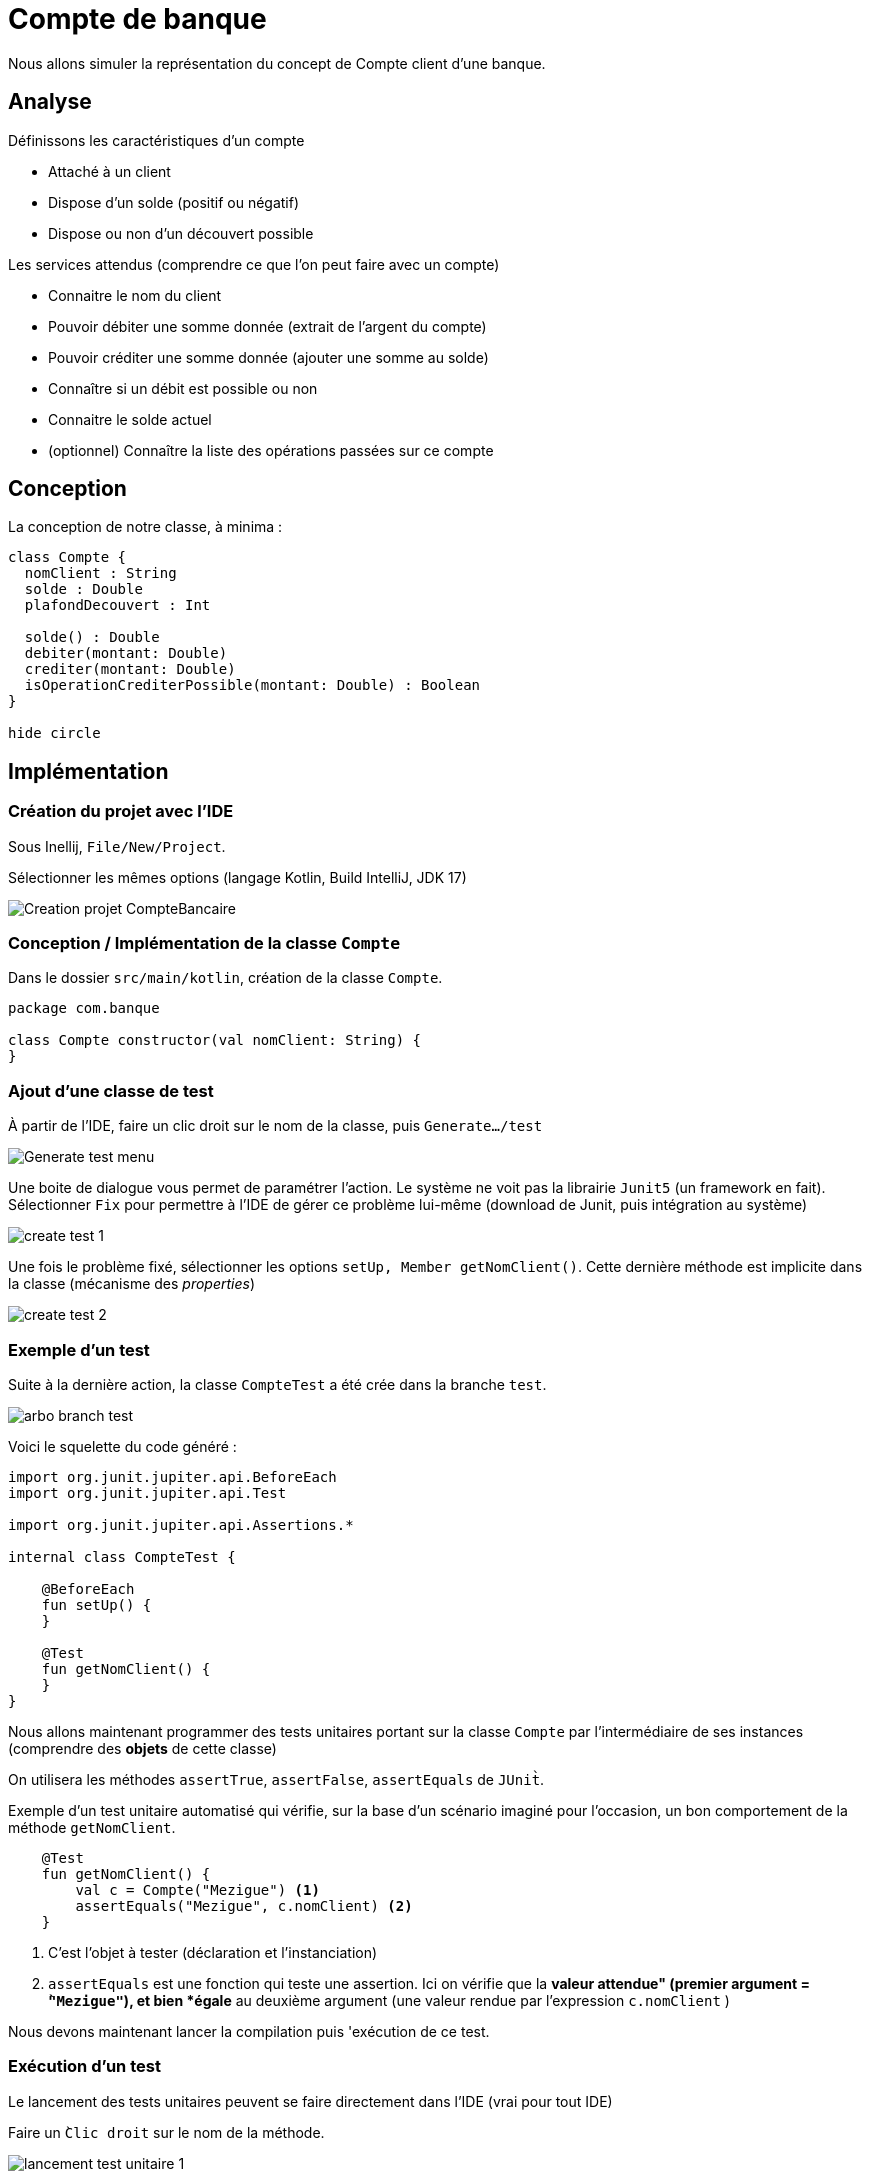 = Compte de banque

Nous allons simuler la représentation du concept de Compte client d'une banque.

== Analyse

Définissons les caractéristiques d'un compte

* Attaché à un client
* Dispose d'un solde (positif ou négatif)
* Dispose ou non d'un découvert possible

Les services attendus (comprendre ce que l'on peut faire avec un compte)

* Connaitre le nom du client
* Pouvoir débiter une somme donnée (extrait de l'argent du compte)
* Pouvoir créditer une somme donnée (ajouter une somme au solde)
* Connaître si un débit est possible ou non
* Connaitre le solde actuel
* (optionnel) Connaître la liste des opérations passées sur ce compte

== Conception

La conception de notre classe, à minima :

[plantuml]
----
class Compte {
  nomClient : String
  solde : Double
  plafondDecouvert : Int

  solde() : Double
  debiter(montant: Double)
  crediter(montant: Double)
  isOperationCrediterPossible(montant: Double) : Boolean
}

hide circle
----

== Implémentation

=== Création du projet avec l'IDE

Sous Inellij, `File/New/Project`.

Sélectionner les mêmes options (langage Kotlin, Build IntelliJ, JDK 17)

image:kotlin-new-projet-compte-banquaire.png[Creation projet CompteBancaire]

=== Conception / Implémentation de la classe `Compte`

Dans le dossier `src/main/kotlin`, création de la classe `Compte`.

[source,kotlin, num]
----
package com.banque

class Compte constructor(val nomClient: String) {
}

----


=== Ajout d'une classe de test

À partir de l'IDE, faire un clic droit sur le nom de la classe, puis `Generate.../test`

image:clic-droit-generate-test.png[Generate test menu]

Une boite de dialogue vous permet de paramétrer l'action. Le système ne voit pas la librairie `Junit5` (un framework en fait). Sélectionner `Fix` pour permettre à l'IDE de gérer ce problème lui-même (download de Junit, puis intégration au système)

image:create-test-1.png[]

Une fois le problème fixé, sélectionner les options `setUp, Member getNomClient()`. Cette dernière méthode est implicite dans la classe (mécanisme des _properties_)

image:create-test-2.png[]

=== Exemple d'un test

Suite à la dernière action, la classe `CompteTest` a été crée dans la branche `test`.

image:arbo-branch-test.png[]

Voici le squelette du code généré :

[source, kotlin]
----
import org.junit.jupiter.api.BeforeEach
import org.junit.jupiter.api.Test

import org.junit.jupiter.api.Assertions.*

internal class CompteTest {

    @BeforeEach
    fun setUp() {
    }

    @Test
    fun getNomClient() {
    }
}
----

Nous allons maintenant programmer des tests unitaires portant sur  la classe `Compte` par l'intermédiaire de ses instances (comprendre des *objets* de cette classe)

On utilisera les méthodes `assertTrue`, `assertFalse`, `assertEquals` de `JUnit̀`.

Exemple d'un test unitaire automatisé qui vérifie, sur la base d'un scénario imaginé pour l'occasion, un bon comportement de la méthode `getNomClient`.

[source, kotlin]
----
    @Test
    fun getNomClient() {
        val c = Compte("Mezigue") <1>
        assertEquals("Mezigue", c.nomClient) <2>
    }
----

<1> C'est l'objet à tester (déclaration et l'instanciation)
<2> `assertEquals` est une fonction qui teste une assertion. Ici on vérifie que la *valeur attendue" (premier argument = `̀"Mezigue"`), et bien *égale* au deuxième argument (une valeur rendue par l'expression `c.nomClient` )

Nous devons maintenant lancer la compilation puis 'exécution de ce test.

=== Exécution d'un test

Le lancement des tests unitaires peuvent se faire directement dans l'IDE (vrai pour tout IDE)

Faire un `̀Clic droit` sur le nom de la méthode.

image:lancement-test-unitaire-1.png[]

Lancer le test, puis contrôler le résultat :

image:resultat-lancement-test-unitaire.png[]

Nous constatons que le test est passé avec succès, ce qui est bon signe.

La suite vous appartient...

== A vous de jouer

La *méthode de développement* consiste à

. Concevoir un scénario de test (par exemple _"si je crédite le compte de 50€, je vérifie que le solde de ce compte a bien été augmenté d'autant"_)
. Concevoir un test unitaire centré sur ce scénario
. Lancer le test qui vérifier que la méthode `crediter` fonctionne comme attendu
. Si ce n'est pas le cas (le test à échoué), intervenir sur la méthode `crediter` (branche `src/`), puis revenir au point 2
. Si le test est passé, concevoir un nouveau scénario (revenir au point 1)

Vous avez 2 heures pour mener à bien ce travail. C'est à dire, vérifier et implémenter les services attendus de la classe `Compte`, tels qu'ils sont définis dans l' <<_analyse>>.

Bon développement !
